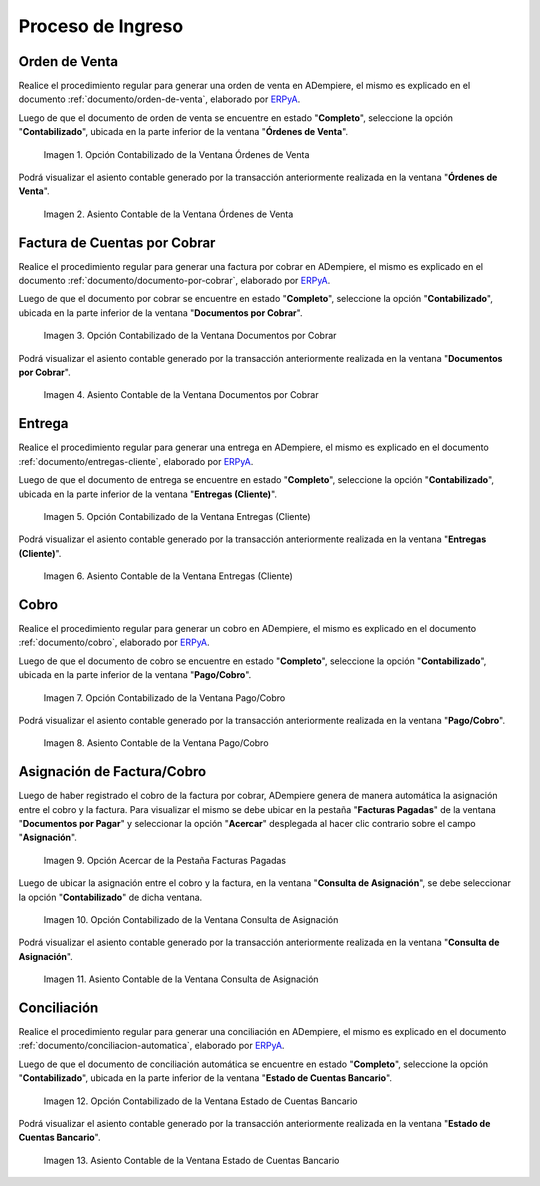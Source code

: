 .. _ERPyA: http://erpya.com
.. |Opción Contabilizado de la Ventana Órdenes de Venta| image:: resources/option-posted-from-the-sales-orders-window.png
.. |Asiento Contable de la Ventana Órdenes de Venta| image:: resources/window-accounting-entry-sales-orders.png
.. |Opción Contabilizado de la Ventana Documentos por Cobrar| image:: resources/accounting-option-of-the-documents-receivable-window.png
.. |Asiento Contable de la Ventana Documentos por Cobrar| image:: resources/window-accounting-entry-receivables.png
.. |Opción Acercar de la Pestaña Facturas Pagadas| image:: resources/zoom-option-of-the-paid-invoices-tab.png
.. |Opción Contabilizado de la Ventana Consulta de Asignación| image:: resources/posted-option-of-the-allocation-query-window.png
.. |Asiento Contable de la Ventana Consulta de Asignación| image:: resources/allocation-query-window-accounting-entry.png
.. |Opción Contabilizado de la Ventana Entregas Cliente| image:: resources/option-posted-from-the-customer-deliveries-window.png
.. |Asiento Contable de la Ventana Entregas Cliente| image:: resources/window-accounting-window-customer-deliveries.png
.. |Opción Contabilizado de la Ventana Pago Cobro del Proceso de Ingreso| image:: resources/option-posted-from-the-payment-payment-window-of-the-entry-process.png
.. |Asiento Contable de la Ventana Pago Cobro del Proceso de Ingreso| image:: resources/accounting-window-entry-payment-collection-of-the-entry-process.png
.. |Opción Contabilizado de la Ventana Estado de Cuentas Bancario del Proceso de Ingreso| image:: resources/option-posted-from-the-bank-statement-window-of-the-deposit-process.png
.. |Asiento Contable de la Ventana Estado de Cuentas Bancario del Proceso de Ingreso| image:: resources/accounting-entry-in-the-bank-statement-window-of-the-deposit-process.png

.. _documento/contabilidad-de-transacciones-del-proceso-de-ingreso:

**Proceso de Ingreso**
======================

**Orden de Venta**
------------------

Realice el procedimiento regular para generar una orden de venta en ADempiere, el mismo es explicado en el documento :ref:`documento/orden-de-venta`, elaborado por `ERPyA`_.

Luego de que el documento de orden de venta se encuentre en estado "**Completo**", seleccione la opción "**Contabilizado**", ubicada en la parte inferior de la ventana "**Órdenes de Venta**".

    |Opción Contabilizado de la Ventana Órdenes de Venta|

    Imagen 1. Opción Contabilizado de la Ventana Órdenes de Venta

Podrá visualizar el asiento contable generado por la transacción anteriormente realizada en la ventana "**Órdenes de Venta**".

    |Asiento Contable de la Ventana Órdenes de Venta|

    Imagen 2. Asiento Contable de la Ventana Órdenes de Venta

**Factura de Cuentas por Cobrar**
---------------------------------

Realice el procedimiento regular para generar una factura por cobrar en ADempiere, el mismo es explicado en el documento :ref:`documento/documento-por-cobrar`, elaborado por `ERPyA`_.

Luego de que el documento por cobrar se encuentre en estado "**Completo**", seleccione la opción "**Contabilizado**", ubicada en la parte inferior de la ventana "**Documentos por Cobrar**".

    |Opción Contabilizado de la Ventana Documentos por Cobrar|

    Imagen 3. Opción Contabilizado de la Ventana Documentos por Cobrar

Podrá visualizar el asiento contable generado por la transacción anteriormente realizada en la ventana "**Documentos por Cobrar**".

    |Asiento Contable de la Ventana Documentos por Cobrar|

    Imagen 4. Asiento Contable de la Ventana Documentos por Cobrar

**Entrega**
-----------

Realice el procedimiento regular para generar una entrega en ADempiere, el mismo es explicado en el documento :ref:`documento/entregas-cliente`, elaborado por `ERPyA`_.

Luego de que el documento de entrega se encuentre en estado "**Completo**", seleccione la opción "**Contabilizado**", ubicada en la parte inferior de la ventana "**Entregas (Cliente)**".

    |Opción Contabilizado de la Ventana Entregas Cliente|

    Imagen 5. Opción Contabilizado de la Ventana Entregas (Cliente)

Podrá visualizar el asiento contable generado por la transacción anteriormente realizada en la ventana "**Entregas (Cliente)**".

    |Asiento Contable de la Ventana Entregas Cliente|

    Imagen 6. Asiento Contable de la Ventana Entregas (Cliente)

**Cobro**
---------

Realice el procedimiento regular para generar un cobro en ADempiere, el mismo es explicado en el documento :ref:`documento/cobro`, elaborado por `ERPyA`_.

Luego de que el documento de cobro se encuentre en estado "**Completo**", seleccione la opción "**Contabilizado**", ubicada en la parte inferior de la ventana "**Pago/Cobro**".

    |Opción Contabilizado de la Ventana Pago Cobro del Proceso de Ingreso|

    Imagen 7. Opción Contabilizado de la Ventana Pago/Cobro

Podrá visualizar el asiento contable generado por la transacción anteriormente realizada en la ventana "**Pago/Cobro**".

    |Asiento Contable de la Ventana Pago Cobro del Proceso de Ingreso|

    Imagen 8. Asiento Contable de la Ventana Pago/Cobro

**Asignación de Factura/Cobro**
-------------------------------

Luego de haber registrado el cobro de la factura por cobrar, ADempiere genera de manera automática la asignación entre el cobro y la factura. Para visualizar el mismo se debe ubicar en la pestaña "**Facturas Pagadas**" de la ventana "**Documentos por Pagar**" y seleccionar la opción "**Acercar**" desplegada al hacer clic contrario sobre el campo "**Asignación**". 

    |Opción Acercar de la Pestaña Facturas Pagadas|

    Imagen 9. Opción Acercar de la Pestaña Facturas Pagadas

Luego de ubicar la asignación entre el cobro y la factura, en la ventana "**Consulta de Asignación**", se debe seleccionar la opción "**Contabilizado**" de dicha ventana.

    |Opción Contabilizado de la Ventana Consulta de Asignación|

    Imagen 10. Opción Contabilizado de la Ventana Consulta de Asignación

Podrá visualizar el asiento contable generado por la transacción anteriormente realizada en la ventana "**Consulta de Asignación**".

    |Asiento Contable de la Ventana Consulta de Asignación|

    Imagen 11. Asiento Contable de la Ventana Consulta de Asignación

**Conciliación**
----------------

Realice el procedimiento regular para generar una conciliación en ADempiere, el mismo es explicado en el documento :ref:`documento/conciliacion-automatica`, elaborado por `ERPyA`_.

Luego de que el documento de conciliación automática se encuentre en estado "**Completo**", seleccione la opción "**Contabilizado**", ubicada en la parte inferior de la ventana "**Estado de Cuentas Bancario**".

    |Opción Contabilizado de la Ventana Estado de Cuentas Bancario del Proceso de Ingreso|

    Imagen 12. Opción Contabilizado de la Ventana Estado de Cuentas Bancario

Podrá visualizar el asiento contable generado por la transacción anteriormente realizada en la ventana "**Estado de Cuentas Bancario**".

    |Asiento Contable de la Ventana Estado de Cuentas Bancario del Proceso de Ingreso|

    Imagen 13. Asiento Contable de la Ventana Estado de Cuentas Bancario